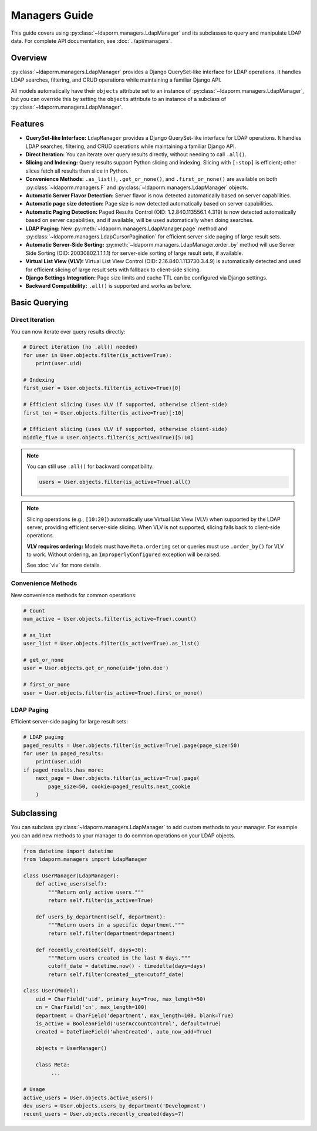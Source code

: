 Managers Guide
==============

This guide covers using :py:class:`~ldaporm.managers.LdapManager` and its
subclasses to query and manipulate LDAP data. For complete API documentation,
see :doc:`../api/managers`.

Overview
--------

:py:class:`~ldaporm.managers.LdapManager` provides a Django QuerySet-like
interface for LDAP operations.  It handles LDAP searches, filtering, and CRUD
operations while maintaining a familiar Django API.

All models automatically have their ``objects`` attribute set to an instance of
:py:class:`~ldaporm.managers.LdapManager`, but you can override this by
setting the ``objects`` attribute to an instance of a subclass of
:py:class:`~ldaporm.managers.LdapManager`.

Features
--------

- **QuerySet-like Interface:** ``LdapManager`` provides a Django QuerySet-like interface for LDAP operations.  It handles LDAP searches, filtering, and CRUD operations while maintaining a familiar Django API.
- **Direct Iteration:** You can iterate over query results directly, without needing to call ``.all()``.
- **Slicing and Indexing:** Query results support Python slicing and indexing. Slicing with ``[:stop]`` is efficient; other slices fetch all results then slice in Python.
- **Convenience Methods:** ``.as_list()``, ``.get_or_none()``, and ``.first_or_none()`` are available on both :py:class:`~ldaporm.managers.F` and :py:class:`~ldaporm.managers.LdapManager` objects.
- **Automatic Server Flavor Detection:** Server flavor is now detected automatically based on server capabilities.
- **Automatic page size detection:** Page size is now detected automatically based on server capabilities.
- **Automatic Paging Detection:** Paged Results Control (OID: 1.2.840.113556.1.4.319) is now detected automatically based on server capabilities, and if available, will be used automatically when doing searches.
- **LDAP Paging:** New :py:meth:`~ldaporm.managers.LdapManager.page` method and :py:class:`~ldaporm.managers.LdapCursorPagination` for efficient server-side paging of large result sets.
- **Automatic Server-Side Sorting:** :py:meth:`~ldaporm.managers.LdapManager.order_by` method will use Server Side Sorting (OID: 20030802.1.1.1.1) for server-side sorting of large result sets, if available.
- **Virtual List View (VLV):**  Virtual List View Control (OID: 2.16.840.1.113730.3.4.9) is automatically detected and used for efficient slicing of large result sets with fallback to client-side slicing.
- **Django Settings Integration:** Page size limits and cache TTL can be configured via Django settings.
- **Backward Compatibility:** ``.all()`` is supported and works as before.

.. deprecated:: 1.3.0

    Prior to version 1.3.0, the ``paged_search`` option in ``Meta.ldap_options``
    was required in order to enable paging.  This is no longer required, and
    support for the Paged Results Control is now detected automatically.

    The ``paged_search`` option in ``Meta.ldap_options`` is deprecated and will
    be ignored in this and future versions.

Basic Querying
--------------

Direct Iteration
^^^^^^^^^^^^^^^

You can now iterate over query results directly:

.. code-block:: python

   # Direct iteration (no .all() needed)
   for user in User.objects.filter(is_active=True):
       print(user.uid)

   # Indexing
   first_user = User.objects.filter(is_active=True)[0]

   # Efficient slicing (uses VLV if supported, otherwise client-side)
   first_ten = User.objects.filter(is_active=True)[:10]

   # Efficient slicing (uses VLV if supported, otherwise client-side)
   middle_five = User.objects.filter(is_active=True)[5:10]

.. note::
   You can still use ``.all()`` for backward compatibility:

   .. code-block:: python

      users = User.objects.filter(is_active=True).all()

.. note::
   Slicing operations (e.g., ``[10:20]``) automatically use Virtual List View (VLV)
   when supported by the LDAP server, providing efficient server-side slicing.
   When VLV is not supported, slicing falls back to client-side operations.

   **VLV requires ordering:** Models must have ``Meta.ordering`` set or queries
   must use ``.order_by()`` for VLV to work. Without ordering, an
   ``ImproperlyConfigured`` exception will be raised.

   See :doc:`vlv` for more details.

Convenience Methods
^^^^^^^^^^^^^^^^^^^

New convenience methods for common operations:

.. code-block:: python

   # Count
   num_active = User.objects.filter(is_active=True).count()

   # as_list
   user_list = User.objects.filter(is_active=True).as_list()

   # get_or_none
   user = User.objects.get_or_none(uid='john.doe')

   # first_or_none
   user = User.objects.filter(is_active=True).first_or_none()

LDAP Paging
^^^^^^^^^^^

Efficient server-side paging for large result sets:

.. code-block:: python

   # LDAP paging
   paged_results = User.objects.filter(is_active=True).page(page_size=50)
   for user in paged_results:
       print(user.uid)
   if paged_results.has_more:
       next_page = User.objects.filter(is_active=True).page(
           page_size=50, cookie=paged_results.next_cookie
       )

Subclassing
-----------

You can subclass :py:class:`~ldaporm.managers.LdapManager` to add custom
methods to your manager.  For example you can add new methods to your manager
to do common operations on your LDAP objects.

.. code-block:: python

   from datetime import datetime
   from ldaporm.managers import LdapManager

   class UserManager(LdapManager):
       def active_users(self):
           """Return only active users."""
           return self.filter(is_active=True)

       def users_by_department(self, department):
           """Return users in a specific department."""
           return self.filter(department=department)

       def recently_created(self, days=30):
           """Return users created in the last N days."""
           cutoff_date = datetime.now() - timedelta(days=days)
           return self.filter(created__gte=cutoff_date)

   class User(Model):
       uid = CharField('uid', primary_key=True, max_length=50)
       cn = CharField('cn', max_length=100)
       department = CharField('department', max_length=100, blank=True)
       is_active = BooleanField('userAccountControl', default=True)
       created = DateTimeField('whenCreated', auto_now_add=True)

       objects = UserManager()

       class Meta:
            ...

   # Usage
   active_users = User.objects.active_users()
   dev_users = User.objects.users_by_department('Development')
   recent_users = User.objects.recently_created(days=7)